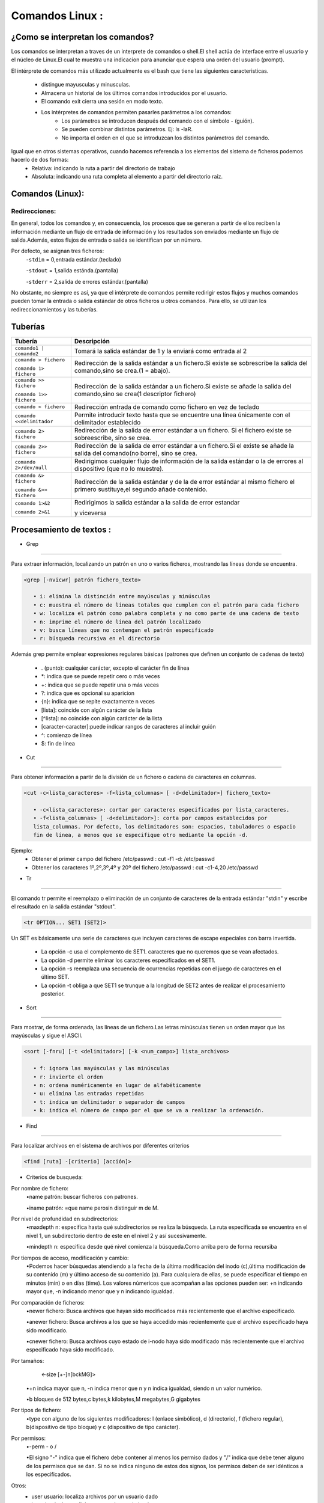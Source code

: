 Comandos Linux :
=================
¿Como se interpretan los comandos?
-----------------------------------
Los comandos se interpretan a traves de un interprete de comandos o shell.El shell actúa de interface entre el usuario y el núcleo de Linux.El cual te muestra una indicacion para anunciar que espera una orden del usuario (prompt).

El intérprete de comandos más utilizado actualmente es el bash  que tiene las siguientes caracteristicas.

    - distingue mayusculas y minusculas.
    - Almacena un historial de los últimos comandos introducidos por el usuario.
    - El comando exit cierra una sesión en modo texto.
    - Los intérpretes de comandos permiten pasarles parámetros a los comandos:
                • Los parámetros se introducen después del comando con el símbolo - (guión).
                • Se pueden combinar distintos parámetros. Ej: ls -laR.
                • No importa el orden en el que se introduzcan los distintos parámetros del comando.

Igual que en otros sistemas operativos, cuando hacemos referencia a los elementos del sistema de ficheros podemos hacerlo de dos formas:
    • Relativa: indicando la ruta a partir del directorio de trabajo
    • Absoluta: indicando una ruta completa al elemento a partir del directorio raíz.

Comandos (Linux):
------------------


+------------------------------------+-------------------------------------------------------------+
| Comando                            | Descripción                                                 |
+====================================+=============================================================+
| ``uname``                          | ``m`` arquitectura ``r`` version Kernel                     |
| ``[-anmr]``                        | ``-a`` nombre sistema y ordenador                           |
|                                    | ``-n`` nombre del ordenador                                 |
+------------------------------------+-------------------------------------------------------------+
| ``logname whoami``                 | Ususario actual                                             |
+------------------------------------+-------------------------------------------------------------+
| ``lsb_release -a``                 | Distribución de Linux                                       |
+------------------------------------+-------------------------------------------------------------+
| ``who``                            | Datos de usuario                                            |
+------------------------------------+-------------------------------------------------------------+
| ``id [-ug] [usuario]``             | Identificación de un usuario                                |
|                                    | ``-i`` usuario ``-g`` grupo                                 |
+------------------------------------+-------------------------------------------------------------+
| ``ls``                             | Listar archivos y directorios                               |
|                                    |                                                             |
|                                    | ``-l`` Lista informacion(permisos usuario grupo...)         |
|                                    |                                                             |
|                                    | ``-t`` Ordenado por la fecha de última modificación         |
|                                    |                                                             |
|                                    | ``-r`` Muestra los archivos más recientes al final          |
|                                    |                                                             |
|                                    | ``-m`` Muestra los archivos en una línea y separados por comas.|
|                                    |                                                             |
|                                    | ``-a`` muestra los archivos ocultos.                        |
|                                    |                                                             |
|                                    | ``-R`` Primero los archivos del directorio en curso,luego sus subdirectorios|
|                                    |                                                             |
|                                    | ``-F`` Visualiza un * junto a los ejecutables, una / junto a|
|                                    | los directorios y @ junto a los enlaces simbólicos.         |
|                                    |                                                             |
|                                    | ``-d`` Proporciona información del directorio NO su contenido|
+------------------------------------+-------------------------------------------------------------+
| ``cal``                            | Calendario                                                  |
+------------------------------------+-------------------------------------------------------------+
| ``clear``                          | Limpiar pantalla                                            |
+------------------------------------+-------------------------------------------------------------+
| ``pwd``                            | Directorio actual                                           |
+------------------------------------+-------------------------------------------------------------+
| ``file nomfich``                   | Tipo de archivo                                             |
+------------------------------------+-------------------------------------------------------------+
| ``man, info``                      | Manual completo sobre un comando/info muy detallada         |
|                                    |                                                             |
| ``whatis``                         | Información reducida del comando                            |
| ``apropos``                        |                                                             |
|                                    |                                                             |
| ``--help,-h``                      | Ayuda basica sobre un comando                               |
+------------------------------------+-------------------------------------------------------------+
| ``cd``                             | Cambiar de directorio                                       |
|                                    |                                                             |
| ``cd -``                           | directorio anterior                                         |
|                                    |                                                             |
| ``Sin directorio``                 | directorio personal del usuario.HOME                        |
|                                    |                                                             |
| ``/directorio``                    | Accede a /directorio (ruta absoluta)                        |
|                                    |                                                             |
| ``directorio``                     | Accede a una carpeta contenida en el directorio actual      |
|                                    |                                                             |
| ``cd ..``                          | Se accede al directorio padre                               |
+------------------------------------+-------------------------------------------------------------+
| ``sudo nano nombrearchivo.txt``    | Crear un documento y modificarlo                            |
|                                    |                                                             |
| ``vi, cat >>``                     |                                                             |
+------------------------------------+-------------------------------------------------------------+
| ``touch ,:>``                      | Crear un documento en blanco                                |
|                                    |                                                             |
| ``cat >``                          |                                                             |
+------------------------------------+-------------------------------------------------------------+
| ``cat, more``                      | Visualizar contenido en fichero/more= de forma paginada     |
|                                    |                                                             |
| ``less, head -n``                  | permite moverse por el archivo con los cursores/            |
|                                    | para visualizar las N primeras líneas                       |
|                                    |                                                             |
| ``tail``                           | para visualizar las N últimas líneas                        |
+------------------------------------+-------------------------------------------------------------+
| ``cp [opciones] origen destino``   | Copiar archivos y directorios                               |
|                                    |                                                             |
|                                    | ``-f`` Sobreescribe un fichero con el mismo nombre          |
|                                    |                                                             |
|                                    | ``-p`` Se incluyen los atributos de origen en destino       |
|                                    |                                                             |
|                                    | ``-i`` Pregunta antes de sobreescribir                      |
|                                    |                                                             |
|                                    | ``-u`` Sobreescribe cuando el fichero a copiar es más actual|
|                                    |                                                             |
|                                    | ``-v`` Indica los archivos que se van copiando              |
|                                    |                                                             |
|                                    | ``-R`` Copia de forma recursiva todo lo que cuelga del directorio1|
+------------------------------------+-------------------------------------------------------------+
| ``mv nombre1 nombre2``             | 1(renombrar)2(mover)                                        |
|                                    |                                                             |
| ``mv [opciones] origen destino``   | Son las mismas opciones que el de copiar menos ``-R y -p``  |
+------------------------------------+-------------------------------------------------------------+
| ``Lpr``                            | Envía un trabajo a la impresora                             |
|                                    |                                                             |
| ``lpq``                            | Muestra los trabajos pendientes de la impresora             |
|                                    |                                                             |
| ``Lprm``                           | Elimina un trabajo de la cola de la impresora               |
+------------------------------------+-------------------------------------------------------------+
| ``alias``                          | Alias para ejecutar comandos                                |
+------------------------------------+-------------------------------------------------------------+
| ``unalias``                        | Borrar alias creado                                         |
+------------------------------------+-------------------------------------------------------------+
| ``chmod``                          | Establecer y cambiar permisos en ficheros y/o directorios.  |
|                                    |                                                             |
+------------------------------------+-------------------------------------------------------------+
| ``umask``                          | muestra la máscara establecida                              |
|                                    | si añades nnn es el valor octal restado del valor por omisión |
+------------------------------------+-------------------------------------------------------------+
| ``wc [-lwcL]``                     | Cuenteo de ficheros                                         |
|                                    | (de lineas,palabras,nº bytes                                |
|                                    | y longitud línea más larga)                                 |
+------------------------------------+-------------------------------------------------------------+
| ``mkdir``                          | Crear directorios                                           |
|                                    |                                                             |
| ``mkdir -opcion``                  | ``-p`` Crear estructura de directorios                      |
|                                    |                                                             |
|                                    | ``-v`` Muestra el nombre del directorio creado              |
|                                    |                                                             |
|                                    | ``-m`` Permisos.                                            |
+------------------------------------+-------------------------------------------------------------+
| ``rm [opciones] fichero``          | Borrar archivos (ficheros)/                                 |
|                                    |                                                             |
| ``rm - r o -R``                    | (directorios)                                               |
|                                    |                                                             |
|                                    | ``-f`` Elimina cualquier aviso de confirmación              |
|                                    |                                                             |
|                                    | ``-i`` Pregunta antes de cada borrado                       |
|                                    |                                                             |
|                                    | ``-v`` Muestra el nombre de cada fichero antes de borrarlo  |
+------------------------------------+-------------------------------------------------------------+
| ``chown``                          | Cambiar propietario fich/direct                             |
|                                    |                                                             |
|                                    |chown [-R] propietario[:grupo] archivo1 | directorio1        |
|                                    |[archivo2 |directorio2 ..]                                   |
|                                    |                                                             |
|                                    | propietario nombre del usuario que sera propietario         |
|                                    |                                                             |
|                                    | :grupo nombre del nuevo grupo                               |
|                                    |                                                             |
|                                    | archivo1/directorio1 Nombre de los archivos/directorios     |
|                                    | a los que se les cambia el propietario.                     |
|                                    |                                                             |
|                                    | -R se utiliza con directorios, y lo que hace es cambiar el  |
|                                    | propietario y/o grupo a dicho directorio y a todo lo que él contiene|
+------------------------------------+-------------------------------------------------------------+
| ``chgrp``                          | Cambiar grupo fichero directorio                            |
|                                    |                                                             |
|                                    |chgrp [-R] grupo archivo1/directorio1 archivo2/directorio2...|
|                                    |                                                             |
|                                    | igual que arriba solo que en vez de cambiar propietarios son grupos|
+------------------------------------+-------------------------------------------------------------+
| ``diff``                           | Compara 2 ficheros línea a línea                            |
+------------------------------------+-------------------------------------------------------------+
| ``cmp``                            | Compara 2 ficheros byte a byte                              |
+------------------------------------+-------------------------------------------------------------+
| ``tac``                            | Muestra contenido de un fichero                             |
|                                    | empezando por el final                                      |
|                                    | (al revés que cat)                                          |
+------------------------------------+-------------------------------------------------------------+
| ``tree``                           | Muestra el árbol de directorios                             |
+------------------------------------+-------------------------------------------------------------+
| ``ln y ln -s``                     | Crear enlaces fuertes/simbolicos                            |
+------------------------------------+-------------------------------------------------------------+
| ``tar, zip/unzip``                 | Comprimir y descomprimir                                    |
|                                    |                                                             |
| ``tar -tf``                        | /lista sin descomprimir                                     |
|                                    |                                                             |
| ``-cvzfxj``                        |``c``comprime``f``nombre de fichero                          |
|                                    |                                                             |
|                                    |``v``muestra proceso por pantalla                            |
|                                    |                                                             |
|                                    |``f``archivo                                                 |
|                                    |                                                             |
|                                    |``d``descomprimir                                            |
|                                    |                                                             |
|                                    |``r``De forma recursiva                                      |
|                                    |                                                             |
|                                    |``j``representa compresión bz2                               |
|                                    |                                                             |
|                                    |``x``Extraer                                                 |
|                                    |                                                             |
|                                    |``z`` compresión gzip                                        |
+------------------------------------+-------------------------------------------------------------+
| ``uniq``                           | Suprime o informa de líneas                                 |
|                                    | duplicadas consecutivas                                     |
+------------------------------------+-------------------------------------------------------------+
| ``tee``                            | Redirige la salida estándar de                              |
|                                    | un comando a un archivo, muestra                            |
|                                    | la salida estandar en terminal                              |
+------------------------------------+-------------------------------------------------------------+
| ``sort``                           | Ordena las líneas de un fichero                             |
|                                    | o indica si está ordenado                                   |
+------------------------------------+-------------------------------------------------------------+
| ``find``                           | Busca ficheros que coincidan                                |
|                                    | empezando por el final                                      |
|                                    | (al revés que cat)                                          |
+------------------------------------+-------------------------------------------------------------+
| ``cut``                            | Elimina secciones de cada línea                             |
|                                    | de uno o varios ficheros                                    |
+------------------------------------+-------------------------------------------------------------+
| ``awk``                            | Procesar texto y mostrar líneas                             |
|                                    | con el patrón por el árbol                                  |
|                                    | de directorios                                              |
+------------------------------------+-------------------------------------------------------------+
| ``sed``                            | Para buscar, reemplazar un texto                            |
|                                    | palabras,patrones,etc                                       |
+------------------------------------+-------------------------------------------------------------+
| ``tr``                             | Copia la entrada estándar                                   |
|                                    | en la salida estándar                                       |
|                                    | sustituyendo o borrando los                                 |
|                                    | caracteres seleccionados                                    |
+------------------------------------+-------------------------------------------------------------+
| ``grep``                           | Busca coincidencias del patrón                              |
|                                    | en ficheros                                                 |
+------------------------------------+-------------------------------------------------------------+
| ``date  [+formato]``               | Fecha y hora                                                |
+------------------------------------+-------------------------------------------------------------+
| ``useradd [opciones] login``       |Crear usuario                                                |
|                                    |                                                             |
|                                    |``c`` crea un comentario para un usuario                     |
|                                    |                                                             |
|                                    |``d`` establece un directorio como directorio de trabajo     |
|                                    |                                                             |
|                                    |``p`` establece la contraseña del usuario                    |
|                                    |                                                             |
|                                    |``g`` asignación al grupo principal                          |
|                                    |                                                             |
|                                    |``G`` lista de grupos secundariosa                           |
|                                    |                                                             |
|                                    |``s`` establece un intérprete de comandos al usuario         |
|                                    |                                                             |
|                                    |``m`` crea el directorio personal                            |
|                                    |                                                             |
|                                    |``e`` fecha en que expira la cuenta del usuario              |
|                                    |                                                             |
|                                    |``f`` Nos permite seleccionar el número de días a partir de la|
|                                    | fecha de expiración de la contraseña para deshabilitar la cuenta|
|                                    |                                                             |
|                                    |``u``permite especificar el identificador de usuario         |
+------------------------------------+-------------------------------------------------------------+
| ``usermod [opciones] login``       |Modificar usuario                                            |
|                                    |                                                             |
|                                    |Mismas opciones que en user add                              |
|                                    |                                                             |
|                                    |``l,–login`` <nuevo nombre>                                  |
|                                    |                                                             |
|                                    |``-L y -U`` Bloquear o desbloquear respectivamente           |
|                                    |                                                             |
|                                    |``-a, –append``añadir usuarios a un grupo                    |
+------------------------------------+-------------------------------------------------------------+
| ``chsh``                           | Cambiar el shell de un usuario                              |
+------------------------------------+-------------------------------------------------------------+
| ``ps [opciones]``                  | Obtiene información de los procesos del sistema             |
|                                    |                                                             |
|                                    | ``aux`` lista y obtiene información de todos los procesos del| 
|                                    | sistema, de todos los usuarios, con información añadida     |
|                                    |                                                             |
|                                    |     ``a``  procesos de todos los usuarios                   |
|                                    |                                                             |
|                                    |     ``u`` información del proceso con más opciones,como la memoria|
|                                    |                                                             |
|                                    |     ``x`` procesos de todas las terminales                  |
|                                    |                                                             |
|                                    | ``f`` muestra los procesos en formato árbol                 |
|                                    |                                                             |
|                                    | ``t`` muestra los procesos generados en la terminal indicada|
|                                    |                                                             |
|                                    | ``U``muestra los procesos generados por el usuario indicado |
|                                    |                                                             |
|                                    | ``l`` muestra campos como prioridad y valor nice que con la |
|                                    | opción aux no aparecían.                                    | 
+------------------------------------+-------------------------------------------------------------+
| ``chfn``                           | Modificar la información de usuario                         |
+------------------------------------+-------------------------------------------------------------+
| ``userdel [-r] login``             | Eliminar un usuario del sistema                             |
+------------------------------------+-------------------------------------------------------------+
|``groupadd [opciones] nombre_grupo``|Crear grupo                                                  |
|                                    |                                                             |
|                                    |``g``  asigna un identificador de grupo al nombre del grupo  |
|                                    |                                                             |
|                                    |``n`` nombre del grupo                                       |
|                                    |                                                             |
|                                    |``p`` establece la contraseña del grupo                      |
+------------------------------------+-------------------------------------------------------------+
|``groupmod [opciones] nombre_grupo``|Modificar grupo                                              |
|                                    |                                                             |
|                                    | ``g`` modificar id de grupo                                 |
|                                    |                                                             |
|                                    |Despues igual que el crear grupo                             |
+------------------------------------+-------------------------------------------------------------+
| ``groupdel nombre_grupo ``         | Eliminar un grupo del sistema                               |
+------------------------------------+-------------------------------------------------------------+
| ``adduser [login_usuario] grupo``  | Añadir usuario a un grupo                                   |
+------------------------------------+-------------------------------------------------------------+
| ``deluser [login_usuario] grupo``  | Eliminar usuario de un grupo                                |
+------------------------------------+-------------------------------------------------------------+
|``openssl passwd [op] pswencriptar``| Permite generar contraseñas hash.                           |
|                                    |                                                             |
|                                    | ``-1`` Algoritmo de encriptación en MD5.                    |
|                                    |                                                             |
|                                    | ``-5`` Algoritmo de encriptación en SHA-256.                |
|                                    |                                                             |
|                                    | ``-6``Algoritmo de encriptación en SHA-512.                 |
+------------------------------------+-------------------------------------------------------------+
|``chage [opciones] [login] ``       | Modificar valores del archivo de configuración /etc/shadow. |
|                                    |                                                             |
|                                    | ``d`` Elimina la contraseña de la cuenta de usuario.        |
|                                    |                                                             |
|                                    | ``E`` Establece la fecha de caducidad de la cuenta          |
|                                    |                                                             |
|                                    | ``i``Establece el número de días de inactividad para que una cuenta se bloquee después de que expire la contraseña.|
|                                    |                                                             |
|                                    | ``l`` Muestra información de caducidad de la contraseña     |
|                                    |                                                             |
|                                    | ``m`` Establece el Nº MIN de días entre cambios de contraseña|
|                                    |                                                             |
|                                    | ``M`` Establece el Nº MAX de días durante los cuales una contraseña es válida|
|                                    |                                                             |
|                                    | ``W``Establece el Nº de días de advertencia previos a que la contraseña caduque.|
+------------------------------------+-------------------------------------------------------------+
| ``passwd [op] nombre_usuario``     | Cambiar contraseña                                          |
|                                    |                                                             |
|                                    | ``-d`` Lista informacion(permisos usuario grupo...)         |
|                                    |                                                             |
|                                    | ``-e`` Expira inmediatamente la contraseña del usuario      |
|                                    |                                                             |
|                                    | ``-i``,``-w``= opciones iguales que las anteriores          |
|                                    |                                                             |
|                                    | ``-l`` Bloquea la contraseña de la cuenta de usuario        |
|                                    |                                                             |
|                                    | ``-u`` Desbloquea la contraseña de la cuenta de usuario     |
|                                    |                                                             |
|                                    | ``-x`` Nº de días que la contraseña es válida               |
+------------------------------------+-------------------------------------------------------------+
| ``du [opciones] [directorio]``     | Muestra el espacio de disco usado por ficheros y subdirectorios|
|                                    |                                                             |
|                                    | ``-a`` Muestra valores para ficheros y directorios          |
|                                    |                                                             |
|                                    | ``-h`` Salida más legible                                   |
|                                    |                                                             |
|                                    | ``-b``,``-k`` Tamaños en bytes/KBytes                       |
|                                    |                                                             |
|                                    | ``-s`` Muestra sólo la ocupación total                      |
+------------------------------------+-------------------------------------------------------------+
| ``df [-h] [device | directorio]``  | Para comprobar el espacio usado por las distintas particiones montadas en el sistema|
|                                    |                                                             |
|                                    | ``-h`` Indica el tamaño                                     |
+------------------------------------+-------------------------------------------------------------+
|``fsck [options]sistem_de_archivos``| Comprobar y reparar errores en un sistema de archivos       | 
|                                    | contenidos en una partición (la particion deve estar desmontada)|
|                                    |                                                             |
|                                    | ``-A`` Chequea todo los sistemas de archivos establecidos en /etc/fstab|
|                                    |                                                             |
|                                    | ``-V`` Detalla las acciones realizadas por fsck.            |
|                                    |                                                             |
|                                    | ``-t``  sistema de archivos a comprobar. El valor por defecto es ext4.|
|                                    |                                                             |
|                                    | ``-f``  fuerza una comprobación del sistema de archivos, aunque el sistema parezca | 
|                                    |  correcto.                                                  | 
|                                    |                                                             |
|                                    | ``-p`` repara los errores encontrados automáticamente, sin  | 
|                                    | la intervención delusuario                                  |
|                                    |                                                             |
|                                    | ``-y`` responde “yes” automáticamente a todas las preguntas |
|                                    | interactivas de la orden fsck.                              |
+------------------------------------+-------------------------------------------------------------+
| ``sudo badblocks[opt]<partición>`` | Permite localizar y aislar los sectores/bloques defectuosos |
|                                    | de una unidad de disco                                      |
|                                    |                                                             |
|                                    | ``-s`` Mostrará el proceso con porcentajes                  |
|                                    |                                                             |
|                                    | ``-v`` Nos mostrará el número de errores                    |
|                                    |                                                             |
|                                    | ``-n`` Se intentarán recuperar esos sectores, pero también  |
|                                    | la información que estaba en ellos                          |
|                                    |                                                             |
|                                    | ``-f`` Fuerza la lectura y escritura en dispositivos que estén montados|
+------------------------------------+-------------------------------------------------------------+
| `` blkid``                         | Para comprobar el UUID de un disco duro                     |
+------------------------------------+-------------------------------------------------------------+
|``sudo e4defrag [-cv] <partición>`` | Para saber la cantidad de ficheros fragmentados se puede ejecutar el comando|
|                                    |                                                             |
|                                    |``-c`` Muestra un recuento de la fragmentación actual con    |
|                                    | respecto a la fragmentación ideal. Si se combina con la opción |
|                                    | v, lo muestra para cada archivo.                            |
|                                    |                                                             |
|                                    |``v`` Muestra los detalles de la operación                   |
+------------------------------------+-------------------------------------------------------------+



Redirecciones:
~~~~~~~~~~~~~~~
En general, todos los comandos y, en consecuencia, los procesos que se generan a partir
de ellos reciben la información mediante un flujo de entrada de información y los resultados
son enviados mediante un flujo de salida.Además, estos flujos de entrada o salida se
identifican por un número.

Por defecto, se asignan tres ficheros:
    -``stdin``  = 0,entrada estándar.(teclado)

    -``stdout`` = 1,salida estánda.(pantalla)

    -``stderr`` = 2,salida de errores estándar.(pantalla)

No obstante, no siempre es así, ya que el intérprete de comandos permite redirigir
estos flujos y muchos comandos pueden tomar la entrada o salida estándar de otros ficheros
u otros comandos. Para ello, se utilizan los redireccionamientos y las tuberías.

Tuberías
----------------
+------------------------------------+---------------------------------------------------------------+
| Tubería                            | Descripción                                                   |
+====================================+===============================================================+
| ``comando1 | comando2``            | Tomará la salida estándar de 1 y la enviará como entrada al 2 |
+------------------------------------+---------------------------------------------------------------+
| ``comando > fichero``              | Redirección de la salida estándar a un fichero.Si existe se   |
|                                    | sobrescribe la salida del comando,sino se crea.(1 = abajo).   |
| ``comando 1> fichero``             |                                                               |    
+------------------------------------+---------------------------------------------------------------+
| ``comando >> fichero``             | Redirección de la salida estándar a un fichero.Si existe se   |
|                                    | añade la salida del comando,sino se crea(1 descriptor fichero)|
| ``comando 1>> fichero``            |                                                               |
+------------------------------------+---------------------------------------------------------------+
| ``comando < fichero``              | Redirección entrada de comando como fichero  en vez de teclado|
+------------------------------------+---------------------------------------------------------------+
| ``comando <<delimitador``          | Permite introducir texto hasta que se encuentre una línea     |
|                                    | únicamente con el delimitador establecido                     |
+------------------------------------+---------------------------------------------------------------+
| ``comando 2> fichero``             | Redirección de la salida de error estándar a un fichero.      |
|                                    | Si el fichero existe se sobreescribe, sino se crea.           |
+------------------------------------+---------------------------------------------------------------+
| ``comando 2>> fichero``            | Redirección de la salida de error estándar a un fichero.Si el |
|                                    | existe se añade la salida del comando(no borre), sino se crea.|
+------------------------------------+---------------------------------------------------------------+
| ``comando 2>/dev/null``            | Redirigimos cualquier flujo de información de la salida       |
|                                    | estándar o la de errores al dispositivo (que no lo muestre).  |
+------------------------------------+---------------------------------------------------------------+
| ``comando &> fichero``             | Redirección de la salida estándar y de la de error estándar al|
|                                    | mismo fichero el primero sustituye,el segundo añade contenido.|
| ``comando &>> fichero``            |                                                               |
+------------------------------------+---------------------------------------------------------------+
| ``comando 1>&2``                   | Redirigimos la salida estándar a la salida de error estandar  |
|                                    |                                                               |
| ``comando 2>&1``                   | y viceversa                                                   |
+------------------------------------+---------------------------------------------------------------+

Procesamiento de textos :
------------------------------------

- Grep
~~~~~~~~~~~~~~~

Para extraer información, localizando un patrón en uno o varios ficheros, mostrando las líneas donde se encuentra. 

.. code-block:: xml

 <grep [-nvicwr] patrón fichero_texto>

    • i: elimina la distinción entre mayúsculas y minúsculas
    • c: muestra el número de líneas totales que cumplen con el patrón para cada fichero
    • w: localiza el patrón como palabra completa y no como parte de una cadena de texto
    • n: imprime el número de línea del patrón localizado
    • v: busca líneas que no contengan el patrón especificado
    • r: búsqueda recursiva en el directorio

Además grep permite emplear expresiones regulares básicas (patrones que definen un conjunto de cadenas de texto)

    • . (punto): cualquier carácter, excepto el carácter fin de línea
    • *: indica que se puede repetir cero o más veces
    • +: indica que se puede repetir una o más veces
    • ?: indica que es opcional su aparicion
    • {n}: indica que se repite exactamente n veces
    • [lista]: coincide con algún carácter de la lista
    • [^lista]: no coincide con algún carácter de la lista
    • [caracter-caracter]:puede indicar rangos de caracteres al incluir guión
    • ^: comienzo de línea
    • $: fin de línea

- Cut
~~~~~~~~~~~~~~~

Para obtener información a partir de la división de un fichero o cadena de caracteres en columnas.

.. code-block:: xml

 <cut -c<lista_caracteres> -f<lista_columnas> [ -d<delimitador>] fichero_texto>

    • -c<lista_caracteres>: cortar por caracteres especificados por lista_caracteres.
    • -f<lista_columnas> [ -d<delimitador>]: corta por campos establecidos por
    lista_columnas. Por defecto, los delimitadores son: espacios, tabuladores o espacio
    fin de línea, a menos que se especifique otro mediante la opción -d.

Ejemplo:
    - Obtener el primer campo del fichero /etc/passwd : cut -f1 -d: /etc/passwd
    - Obtener los caracteres 1º,2º,3º,4º y 20º del fichero /etc/passwd : cut -c1-4,20 /etc/passwd

- Tr
~~~~~~~~~~~~~~~

El comando tr permite el reemplazo o eliminación de un conjunto de caracteres de la entrada estándar "stdin" y escribe el resultado en la salida estándar "stdout".

.. code-block:: xml

 <tr OPTION... SET1 [SET2]>


Un SET es básicamente una serie de caracteres que incluyen caracteres de escape especiales con barra invertida.

    • La opción -c usa el complemento de SET1. caracteres que no queremos que se vean afectados.
    • La opción -d permite eliminar los caracteres especificados en el SET1.
    • La opción -s reemplaza una secuencia de ocurrencias repetidas con el juego de caracteres en el último SET.
    • La opción -t obliga a que SET1 se trunque a la longitud de SET2 antes de realizar el procesamiento posterior. 

- Sort
~~~~~~~~~~~~~~~

Para mostrar, de forma ordenada, las líneas de un fichero.Las letras minúsculas tienen un orden mayor que las mayúsculas y sigue el ASCII. 

.. code-block:: xml

 <sort [-fnru] [-t <delimitador>] [-k <num_campo>] lista_archivos>

    • f: ignora las mayúsculas y las minúsculas
    • r: invierte el orden
    • n: ordena numéricamente en lugar de alfabéticamente
    • u: elimina las entradas repetidas
    • t: indica un delimitador o separador de campos
    • k: indica el número de campo por el que se va a realizar la ordenación.

- Find
~~~~~~~~~~~~~~~

Para localizar archivos en el sistema de archivos por diferentes criterios

.. code-block:: xml

 <find [ruta] -[criterio] [acción]>

- Criterios de busqueda:
    
Por nombre de fichero:
    •name patrón: buscar ficheros con patrones.
    
    •iname patrón: =que name perosin distinguir m de M.

Por nivel de profundidad en subdirectorios:
    •maxdepth n: especifica hasta qué subdirectorios se realiza la búsqueda. La ruta especificada se encuentra en el nivel 1, un subdirectorio dentro de este en el nivel 2 y así sucesivamente.
    
    •mindepth n: especifica desde qué nivel comienza la búsqueda.Como arriba pero de forma recursiba

Por tiempos de acceso, modificación y cambio:
    •Podemos hacer búsquedas atendiendo a la fecha de la última modificación del inodo (c),última modificación de su            contenido (m) y último acceso de su contenido (a). Para cualquiera de ellas, se puede especificar el tiempo en minutos (min) o en días (time).  Los valores númericos que acompañan a las opciones pueden ser: +n indicando mayor que, -n indicando menor que y n indicando igualdad. 

Por comparación de ficheros:
    •newer fichero: Busca archivos que hayan sido modificados más recientemente que el archivo especificado.
    
    •anewer fichero: Busca archivos a los que se haya accedido más recientemente que el archivo especificado haya sido            modificado.

    •cnewer fichero: Busca archivos cuyo estado de i-nodo haya sido modificado más recientemente que el archivo              especificado haya sido modificado.

Por tamaños:
     <-size [+-]n[bckMG]>
    •+n indica mayor que n, -n indica menor que n y n indica igualdad, siendo n un valor numérico.
    
    •b bloques de 512 bytes,c bytes,k kilobytes,M megabytes,G gigabytes
Por tipos de fichero:
    •type con alguno de los siguientes modificadores: l (enlace simbólico), d (directorio), f (fichero regular), b(dispositivo de tipo bloque) y c (dispositivo de tipo carácter). 

Por permisos:
    •-perm - o /

    •El signo "-" indica que el fichero debe contener al menos los permiso dados y "/" indica que debe tener alguno de los permisos que se dan. Si no se indica ninguno de estos dos signos, los permisos deben de ser idénticos a los especificados. 

Otros:
    • user usuario: localiza archivos por un usuario dado
    • inum inodo: busca ficheros por número de inodo
    • uid UID: busca ficheros por el UID de usuario
    • gid GID: busca ficheros por GID 

También podemos combinar opciones de búsqueda con criterio1 -and o -or criterio2 y -not o !criterio para negar.
Algunos casos requieren un procesamiento masivo de los archivos encontrados. Para ello, utilizamos el parámetro “-exec”, seguido de un comando Linux y sus parámetros. Todo el comando siempre se termina con el texto constante “{} \;”. Donde las llaves son el marcador de posición de los resultados que se ajustan a la búsqueda.

Con el comando stat puedo consultar información a detalle sobre archivos

- Tee
~~~~~~~~~~~~~~~

Por un lado, lee de la entrada estándar “stdin”, que se utiliza, por ejemplo, con el teclado
o un programa; por otro lado, emite lo que ha leído a través de la salida estándar “stdout”.

.. code-block:: xml

 <tee [OPTIONS] [FILE]>

comando du (disc usage) con opción -h (human readable) indica el espacio ocupado en un
formato comprensible


Particiones:
--------------

Cuando utilizamos una particion por comando hay diversas opciones a elegir 

Pulsamos la opción n para crear una nueva partición y vamos cubriendo los datos

    - Primero tendremos que indicar el tipo de partición, primaria o extendida; es decir escribimos p (primaria) o e (extendida)

    - Despues marcaremos el tamaño de la partición, que podremos especificar de dos formas:

      Con el número del último sector de la partición o con el tamaño en la forma +tamaño{K,M,G,T,P}. 

Con la opción p podremos ver la configuración de particiones realizada,antes de poder utilizar ninguna de estas particiones tenemos que:

    - Escribir la tabla de particiones a disco con la opción w

    - Formatear las particiones con el comando mkfs 


Usamos el comando lsblk sobre el disco /dev/sdc, dicho comando lee del archivo "sysfs" filesystem para obtener la información de discos y particiones.

    - ``f`` en el comando lsblk veo el tipo de sistema de ficheros utilizado

.. code-block:: xml

 sudo parted -l /dev/sdc 


Esto nos deja ver las particiones.

El paso final para poder leer y escribir de particiones es montarlas en una ruta del sistema de archivos

    - mount /dev/sdc5 /media/datos1 → Monta la partición 5 del disco /dev/sdc en la ruta /media/datos1. 

    - umount /dev/sdc5 → Desmonta la partición 5 del disco /dev/sdc de donde esté montada.


Los dispositivos /dev/loop* son como atajos que permiten acceder a archivos planos como si fueran dispositivos de almacenamiento. Se usan para montar archivos de imagen, pero son solo de lectura, por lo que no cambian de tamaño.
